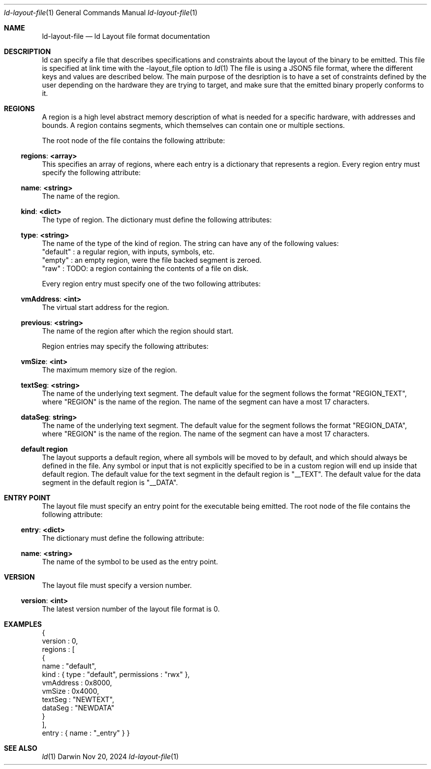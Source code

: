 .Dd Nov 20, 2024
.Dt ld-layout-file 1
.Os Darwin
.Sh NAME
.Nm ld-layout-file
.Nd "ld Layout file format documentation"
.Sh DESCRIPTION
ld can specify a file that describes specifications and constraints about the layout of the binary to be emitted. This file is specified at link time with the -layout_file option to
.Xr ld 1
.
The file is using a JSON5 file format, where the different keys and values are described below.
The main purpose of the desription is to have a set of constraints defined by the user depending on the hardware they are trying to target, and  make sure that the emitted binary properly conforms to it.

.Sh REGIONS
A region is a high level abstract memory description of what is needed for a specific hardware, with addresses and bounds. A region contains segments, which themselves can contain one or multiple sections.

The root node of the file contains the following attribute:
.Ss "regions": <array>
This specifies an array of regions, where each entry is a dictionary that represents a region. Every region entry must specify the following attribute:

.Ss "name": <string>
The name of the region.

.Ss "kind": <dict>
The type of region. The dictionary must define the following attributes:
.Ss "type": <string>
The name of the type of the kind of region. The string can have any of the following values:
 "default" : a regular region, with inputs, symbols, etc.
 "empty" : an empty region, were the file backed segment is zeroed.
 "raw" : TODO: a region containing the contents of a file on disk.

Every region entry must specify one of the two following attributes:
.Ss "vmAddress": <int>
The virtual start address for the region.
.Ss "previous": <string>
The name of the region after which the region should start.

Region entries may specify the following attributes:
.Ss "vmSize": <int>
The maximum memory size of the region.

.Ss "textSeg": <string>
The name of the underlying text segment. The default value for the segment follows the format "REGION_TEXT", where "REGION" is the name of the region. The name of the segment can have a most 17 characters.
.Ss "dataSeg": string>
The name of the underlying text segment. The default value for the segment follows the format "REGION_DATA", where "REGION" is the name of the region. The name of the segment can have a most 17 characters.

.Ss default region
The layout supports a default region, where all symbols will be moved to by default, and which should always be defined in the file. Any symbol or input that is not explicitly specified to be in a custom region will end up inside that default region.
The default value for the text segment in the default region is "__TEXT".
The default value for the data segment in the default region is "__DATA".

.Sh ENTRY POINT
The layout file must specify an entry point for the executable being emitted.
The root node of the file contains the following attribute:
.Ss "entry": <dict>
The dictionary must define the following attribute:
.Ss "name": <string>
The name of the symbol to be used as the entry point.

.Sh VERSION
The layout file must specify a version number.
.Ss "version": <int>
 The latest version number of the layout file format is 0.

.El
.Sh EXAMPLES
{
    version : 0,
    regions : [
        {
            name      : "default",
            kind      : { type : "default",  permissions : "rwx" },
            vmAddress : 0x8000,
            vmSize    : 0x4000,
            textSeg   : "NEWTEXT",
            dataSeg   : "NEWDATA"
        }
    ],
    entry   : { name : "_entry" }
}

.El
.Sh SEE ALSO
.Xr ld 1
